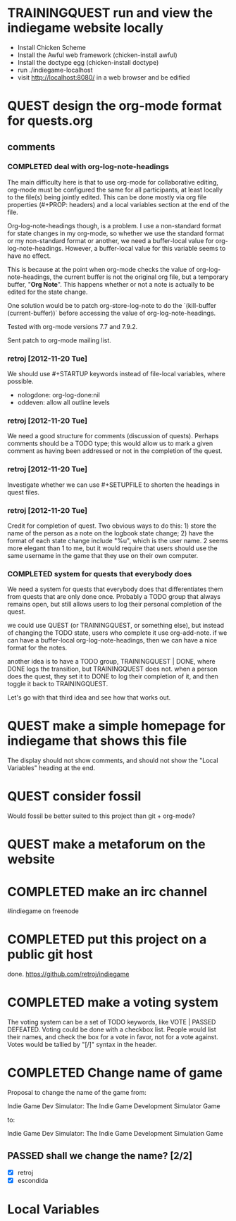 #+TODO: QUEST(q!) | COMPLETED(c@)
#+TODO: VOTE(v!) | PASSED(p!) DEFEATED(d!)
#+TODO: TRAININGQUEST(t) | TRAININGCOMPLETED(x@)
#+STARTUP: nologdone oddeven

* TRAININGQUEST run and view the indiegame website locally
  :LOGBOOK:
  - State -> "TRAININGCOMPLETED"  [2012-11-21 Wed] \\
    retroj
  :END:

 - Install Chicken Scheme
 - Install the Awful web framework (chicken-install awful)
 - Install the doctype egg (chicken-install doctype)
 - run ./indiegame-localhost
 - visit http://localhost:8080/ in a web browser and be edified

* QUEST design the org-mode format for quests.org
  :LOGBOOK:
  - State -> "QUEST"  [2012-11-20 Tue]
  :END:
** comments
*** COMPLETED deal with org-log-note-headings
    :LOGBOOK:
    - State -> "QUEST"  [2012-11-20 Tue]
    - State -> "COMPLETED"  [2012-11-25 Sun] \\
      retroj; patch accepted
    :END:

The main difficulty here is that to use org-mode for collaborative
editing, org-mode must be configured the same for all participants, at
least locally to the file(s) being jointly edited.  This can be done
mostly via org file properties (#+PROP: headers) and a local variables
section at the end of the file.

Org-log-note-headings though, is a problem.  I use a non-standard format
for state changes in my org-mode, so whether we use the standard format or
my non-standard format or another, we need a buffer-local value for
org-log-note-headings.  However, a buffer-local value for this variable
seems to have no effect.

This is because at the point when org-mode checks the value of
org-log-note-headings, the current buffer is not the original org file,
but a temporary buffer, "*Org Note*".  This happens whether or not a note
is actually to be edited for the state change.

One solution would be to patch org-store-log-note to do the `(kill-buffer
(current-buffer))` before accessing the value of org-log-note-headings.

Tested with org-mode versions 7.7 and 7.9.2.

Sent patch to org-mode mailing list.

*** retroj [2012-11-20 Tue]

We should use #+STARTUP keywords instead of file-local variables, where
possible.

 - nologdone: org-log-done:nil
 - oddeven: allow all outline levels

*** retroj [2012-11-20 Tue]

We need a good structure for comments (discussion of quests).  Perhaps
comments should be a TODO type; this would allow us to mark a given
comment as having been addressed or not in the completion of the quest.

*** retroj [2012-11-20 Tue]

Investigate whether we can use #+SETUPFILE to shorten the headings in
quest files.

*** retroj [2012-11-20 Tue]

Credit for completion of quest.  Two obvious ways to do this: 1) store
the name of the person as a note on the logbook state change; 2) have the
format of each state change include "%u", which is the user name.  2
seems more elegant than 1 to me, but it would require that users should
use the same username in the game that they use on their own computer.

*** COMPLETED system for quests that everybody does
    :LOGBOOK:
    - State -> "QUEST"  [2012-11-20 Tue]
    - State -> "COMPLETED"  [2012-11-21 Wed] \\
      retroj
    :END:

We need a system for quests that everybody does that differentiates them
from quests that are only done once.  Probably a TODO group that always
remains open, but still allows users to log their personal completion of
the quest.

we could use QUEST (or TRAININGQUEST, or something else), but instead of
changing the TODO state, users who complete it use org-add-note.  if we
can have a buffer-local org-log-note-headings, then we can have a nice
format for the notes.

another idea is to have a TODO group, TRAININGQUEST | DONE, where DONE
logs the transition, but TRAININGQUEST does not.  when a person does the
quest, they set it to DONE to log their completion of it, and then toggle
it back to TRAININGQUEST.

Let's go with that third idea and see how that works out.

* QUEST make a simple homepage for indiegame that shows this file
  :LOGBOOK:
  - State -> "QUEST"  [2012-11-19 Mon]
  :END:

The display should not show comments, and should not show the "Local
Variables" heading at the end.

* QUEST consider fossil
  :LOGBOOK:
  - State -> "QUEST"  [2012-11-20 Tue]
  :END:

Would fossil be better suited to this project than git + org-mode?

* QUEST make a metaforum on the website
  :LOGBOOK:
  - State -> "QUEST"  [2012-11-20 Tue]
  :END:

* COMPLETED make an irc channel
  :LOGBOOK:
  - State -> "QUEST"  [2012-11-20 Tue]
  - State -> "COMPLETED"  [2012-11-20 Tue] \\
    retroj
  :END:

#indiegame on freenode

* COMPLETED put this project on a public git host
  :LOGBOOK:
  - State -> "QUEST"  [2012-11-20 Tue]
  - State -> "COMPLETED"  [2012-11-20 Tue] \\
    retroj
  :END:

done.  https://github.com/retroj/indiegame

* COMPLETED make a voting system
  :LOGBOOK:
  - State -> "QUEST"  [2012-11-20 Tue]
  - State -> "COMPLETED"  [2012-11-20 Tue] \\
    retroj
  :END:

The voting system can be a set of TODO keywords, like VOTE | PASSED
DEFEATED.  Voting could be done with a checkbox list.  People would list
their names, and check the box for a vote in favor, not for a vote
against.  Votes would be tallied by "[/]" syntax in the header.

* COMPLETED Change name of game
  :LOGBOOK:
  - State -> "QUEST"  [2012-11-20 Tue]
  - State -> "COMPLETED"  [2012-11-20 Tue] \\
    retroj
  :END:

Proposal to change the name of the game from:

  Indie Game Dev Simulator: The Indie Game Development Simulator Game

to:

  Indie Game Dev Simulator: The Indie Game Development Simulation Game

** PASSED shall we change the name? [2/2]
   :LOGBOOK:
   - State -> "PASSED"  [2012-11-20 Tue]
   :END:
 - [X] retroj
 - [X] escondida

* Local Variables
# Local Variables:
# org-treat-insert-todo-heading-as-state-change:t
# org-log-states-order-reversed:nil
# org-log-into-drawer:t
# End:
